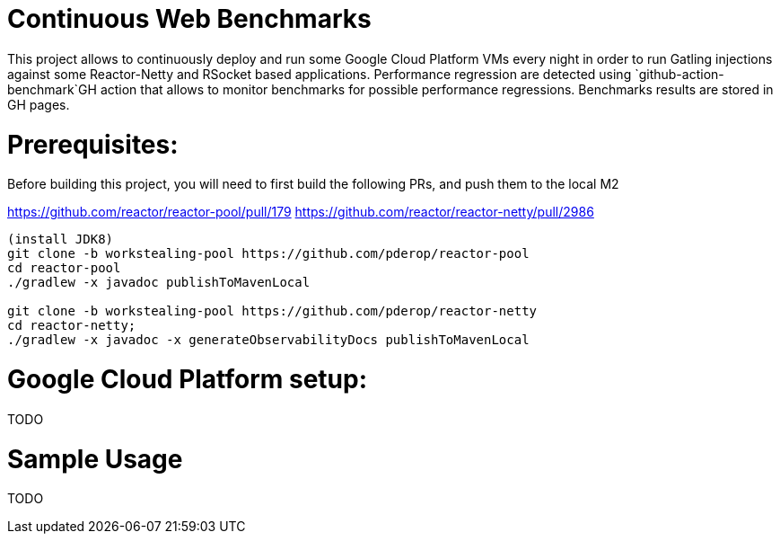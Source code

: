 # Continuous Web Benchmarks

This project allows to continuously deploy and run some Google Cloud Platform VMs every night in order to run Gatling injections against some Reactor-Netty and RSocket based applications.
Performance regression are detected using `github-action-benchmark`GH action that allows to monitor benchmarks for possible performance regressions.
Benchmarks results are stored in GH pages.

# Prerequisites:

Before building this project, you will need to first build the following PRs, and push them to the local M2

https://github.com/reactor/reactor-pool/pull/179
https://github.com/reactor/reactor-netty/pull/2986

```
(install JDK8)
git clone -b workstealing-pool https://github.com/pderop/reactor-pool
cd reactor-pool
./gradlew -x javadoc publishToMavenLocal

git clone -b workstealing-pool https://github.com/pderop/reactor-netty
cd reactor-netty;
./gradlew -x javadoc -x generateObservabilityDocs publishToMavenLocal
```

# Google Cloud Platform setup:

TODO

# Sample Usage

TODO
